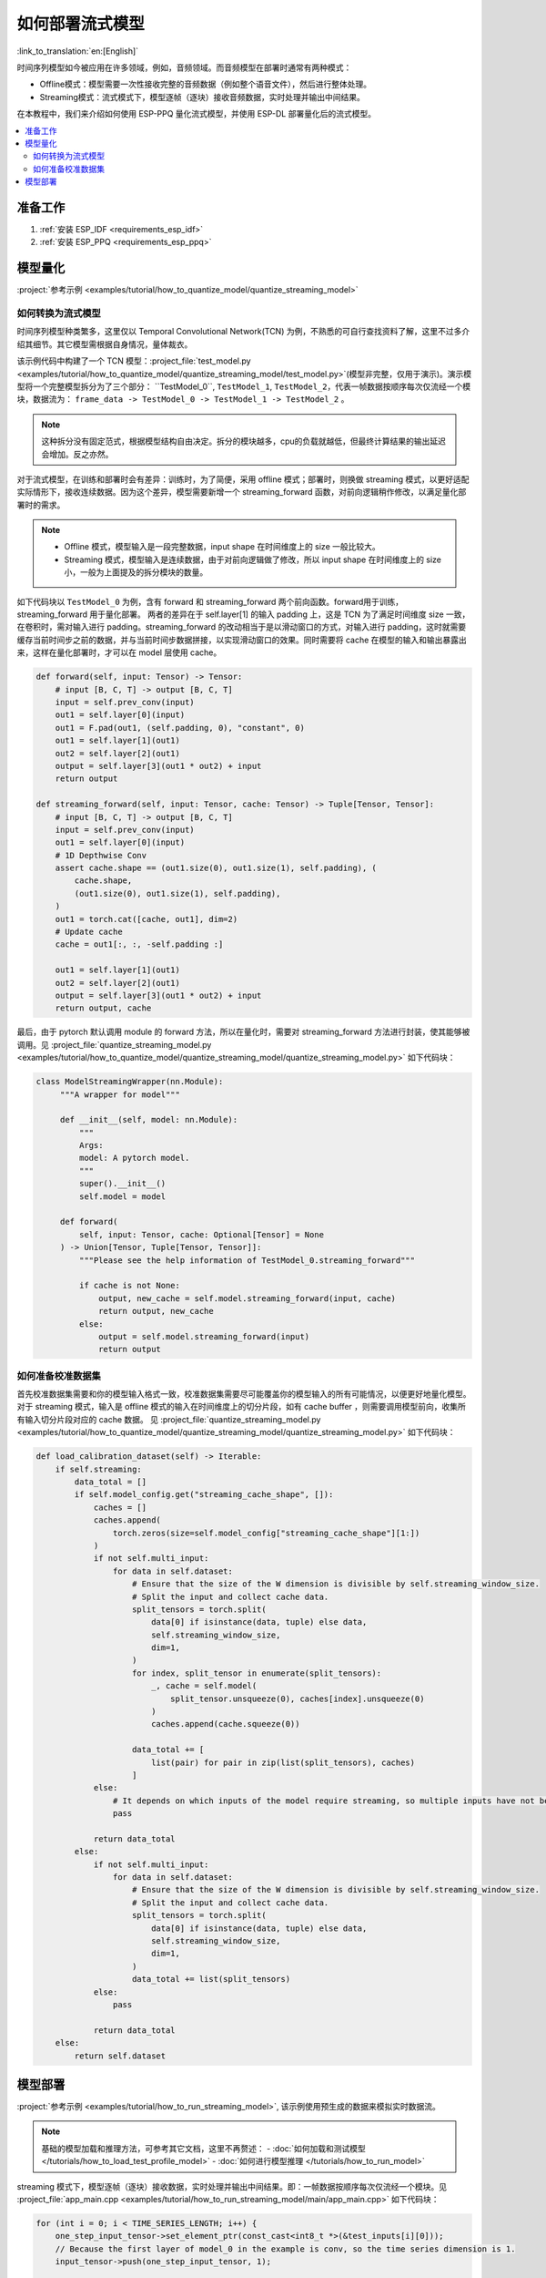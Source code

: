 如何部署流式模型
================

:link_to_translation:`en:[English]`

时间序列模型如今被应用在许多领域，例如，音频领域。而音频模型在部署时通常有两种模式：

- Offline模式：模型需要一次性接收完整的音频数据（例如整个语音文件），然后进行整体处理。
- Streaming模式：流式模式下，模型逐帧（逐块）接收音频数据，实时处理并输出中间结果。

在本教程中，我们来介绍如何使用 ESP-PPQ 量化流式模型，并使用 ESP-DL 部署量化后的流式模型。

.. contents::
  :local:
  :depth: 2

准备工作
-----------

1. :ref:`安装 ESP_IDF <requirements_esp_idf>`
2. :ref:`安装 ESP_PPQ <requirements_esp_ppq>`

.. _how_to_quantize_streaming_model:

模型量化
-----------

:project:`参考示例 <examples/tutorial/how_to_quantize_model/quantize_streaming_model>`

如何转换为流式模型
^^^^^^^^^^^^^^^^^^

时间序列模型种类繁多，这里仅以 Temporal Convolutional Network(TCN) 为例，不熟悉的可自行查找资料了解，这里不过多介绍其细节。其它模型需根据自身情况，量体裁衣。

该示例代码中构建了一个 TCN 模型：:project_file:`test_model.py <examples/tutorial/how_to_quantize_model/quantize_streaming_model/test_model.py>`(模型非完整，仅用于演示)。演示模型将一个完整模型拆分为了三个部分： ``TestModel_0``, ``TestModel_1``,  ``TestModel_2``，代表一帧数据按顺序每次仅流经一个模块，数据流为： ``frame_data -> TestModel_0 -> TestModel_1 -> TestModel_2`` 。

.. note::

   这种拆分没有固定范式，根据模型结构自由决定。拆分的模块越多，cpu的负载就越低，但最终计算结果的输出延迟会增加。反之亦然。

对于流式模型，在训练和部署时会有差异：训练时，为了简便，采用 offline 模式；部署时，则换做 streaming 模式，以更好适配实际情形下，接收连续数据。因为这个差异，模型需要新增一个 streaming_forward 函数，对前向逻辑稍作修改，以满足量化部署时的需求。

.. note::

   - Offline 模式，模型输入是一段完整数据，input shape 在时间维度上的 size 一般比较大。
   - Streaming 模式，模型输入是连续数据，由于对前向逻辑做了修改，所以 input shape 在时间维度上的 size 小，一般为上面提及的拆分模块的数量。

如下代码块以 ``TestModel_0`` 为例，含有 forward 和 streaming_forward 两个前向函数。forward用于训练，streaming_forward 用于量化部署。
两者的差异在于 self.layer[1] 的输入 padding 上，这是 TCN 为了满足时间维度 size 一致，在卷积时，需对输入进行 padding。streaming_forward 的改动相当于是以滑动窗口的方式，对输入进行 padding，这时就需要缓存当前时间步之前的数据，并与当前时间步数据拼接，以实现滑动窗口的效果。同时需要将 cache 在模型的输入和输出暴露出来，这样在量化部署时，才可以在 model 层使用 cache。

.. code-block:: python

    def forward(self, input: Tensor) -> Tensor:
        # input [B, C, T] -> output [B, C, T]
        input = self.prev_conv(input)
        out1 = self.layer[0](input)
        out1 = F.pad(out1, (self.padding, 0), "constant", 0)
        out1 = self.layer[1](out1)
        out2 = self.layer[2](out1)
        output = self.layer[3](out1 * out2) + input
        return output

    def streaming_forward(self, input: Tensor, cache: Tensor) -> Tuple[Tensor, Tensor]:
        # input [B, C, T] -> output [B, C, T]
        input = self.prev_conv(input)
        out1 = self.layer[0](input)
        # 1D Depthwise Conv
        assert cache.shape == (out1.size(0), out1.size(1), self.padding), (
            cache.shape,
            (out1.size(0), out1.size(1), self.padding),
        )
        out1 = torch.cat([cache, out1], dim=2)
        # Update cache
        cache = out1[:, :, -self.padding :]

        out1 = self.layer[1](out1)
        out2 = self.layer[2](out1)
        output = self.layer[3](out1 * out2) + input
        return output, cache

最后，由于 pytorch 默认调用 module 的 forward 方法，所以在量化时，需要对 streaming_forward 方法进行封装，使其能够被调用。见 :project_file:`quantize_streaming_model.py <examples/tutorial/how_to_quantize_model/quantize_streaming_model/quantize_streaming_model.py>` 如下代码块：

.. code-block:: python

   class ModelStreamingWrapper(nn.Module):
        """A wrapper for model"""

        def __init__(self, model: nn.Module):
            """
            Args:
            model: A pytorch model.
            """
            super().__init__()
            self.model = model

        def forward(
            self, input: Tensor, cache: Optional[Tensor] = None
        ) -> Union[Tensor, Tuple[Tensor, Tensor]]:
            """Please see the help information of TestModel_0.streaming_forward"""

            if cache is not None:
                output, new_cache = self.model.streaming_forward(input, cache)
                return output, new_cache
            else:
                output = self.model.streaming_forward(input)
                return output

如何准备校准数据集
^^^^^^^^^^^^^^^^^^

首先校准数据集需要和你的模型输入格式一致，校准数据集需要尽可能覆盖你的模型输入的所有可能情况，以便更好地量化模型。
对于 streaming 模式，输入是 offline 模式的输入在时间维度上的切分片段，如有 cache buffer ，则需要调用模型前向，收集所有输入切分片段对应的 cache 数据。
见 :project_file:`quantize_streaming_model.py <examples/tutorial/how_to_quantize_model/quantize_streaming_model/quantize_streaming_model.py>` 如下代码块：

.. code-block:: python
   
    def load_calibration_dataset(self) -> Iterable:
        if self.streaming:
            data_total = []
            if self.model_config.get("streaming_cache_shape", []):
                caches = []
                caches.append(
                    torch.zeros(size=self.model_config["streaming_cache_shape"][1:])
                )
                if not self.multi_input:
                    for data in self.dataset:
                        # Ensure that the size of the W dimension is divisible by self.streaming_window_size.
                        # Split the input and collect cache data.
                        split_tensors = torch.split(
                            data[0] if isinstance(data, tuple) else data,
                            self.streaming_window_size,
                            dim=1,
                        )
                        for index, split_tensor in enumerate(split_tensors):
                            _, cache = self.model(
                                split_tensor.unsqueeze(0), caches[index].unsqueeze(0)
                            )
                            caches.append(cache.squeeze(0))

                        data_total += [
                            list(pair) for pair in zip(list(split_tensors), caches)
                        ]
                else:
                    # It depends on which inputs of the model require streaming, so multiple inputs have not been added.
                    pass

                return data_total
            else:
                if not self.multi_input:
                    for data in self.dataset:
                        # Ensure that the size of the W dimension is divisible by self.streaming_window_size.
                        # Split the input and collect cache data.
                        split_tensors = torch.split(
                            data[0] if isinstance(data, tuple) else data,
                            self.streaming_window_size,
                            dim=1,
                        )
                        data_total += list(split_tensors)
                else:
                    pass

                return data_total
        else:
            return self.dataset


.. _how_to_deploy_streaming_model:

模型部署
------------

:project:`参考示例 <examples/tutorial/how_to_run_streaming_model>`, 该示例使用预生成的数据来模拟实时数据流。

.. note::

    基础的模型加载和推理方法，可参考其它文档，这里不再赘述：
    - :doc:`如何加载和测试模型 </tutorials/how_to_load_test_profile_model>`
    - :doc:`如何进行模型推理 </tutorials/how_to_run_model>`

streaming 模式下，模型逐帧（逐块）接收数据，实时处理并输出中间结果。即：一帧数据按顺序每次仅流经一个模块。见 :project_file:`app_main.cpp <examples/tutorial/how_to_run_streaming_model/main/app_main.cpp>` 如下代码块：

.. code-block:: cpp

    for (int i = 0; i < TIME_SERIES_LENGTH; i++) {
        one_step_input_tensor->set_element_ptr(const_cast<int8_t *>(&test_inputs[i][0]));
        // Because the first layer of model_0 in the example is conv, so the time series dimension is 1.
        input_tensor->push(one_step_input_tensor, 1);

        if (i < (input_tensor->get_shape()[1] - 1)) {
            // The data is populated to facilitate accuracy testing, as this step is omitted in actual deployment.
            continue;
        } else {
            switch (step_index) {
            case 1:
                output = (*p_model_0)(input_tensor);
                step_index++;
                break;
            case 2:
                output = (*p_model_1)(output);
                step_index++;
                break;
            case 3:
                output = (*p_model_2)(output);
                dl::tool::copy_memory(output_buffer + (i / 3 - 1) * STREAMING_WINDOW_SIZE * TEST_INPUT_CHANNELS,
                                    output->data,
                                    STREAMING_WINDOW_SIZE * TEST_INPUT_CHANNELS);
                step_index = 1;
                break;
            default:
                break;
            }
        }
    }

上面代码块中的如下部分，仅仅是为了在精度测试时，能够准确地对齐 offline 精度。实际部署时，可去除。

.. code-block:: cpp

    if (i < (input_tensor->get_shape()[1] - 1)) {
        // The data is populated to facilitate accuracy testing, as this step is omitted in actual deployment.
        continue;
    }

从上面可以看出，一帧数据，在一个时间步中，仅在一个模块中被处理，循环往复实现了流式处理。

.. note::

    - 帧数据在被 push 到临时 TensorBase 时，需要确保两者数据类型一致。
    - ESP-DL 对于 Conv, GlobalAveragePool, AveragePool, MaxPool, Resize 的输入/输出数据排布要求是 NHWC 或者 NWC，所以在给模型喂数据时，需要根据流式模型第一层算子，调整好输入数据排布。
